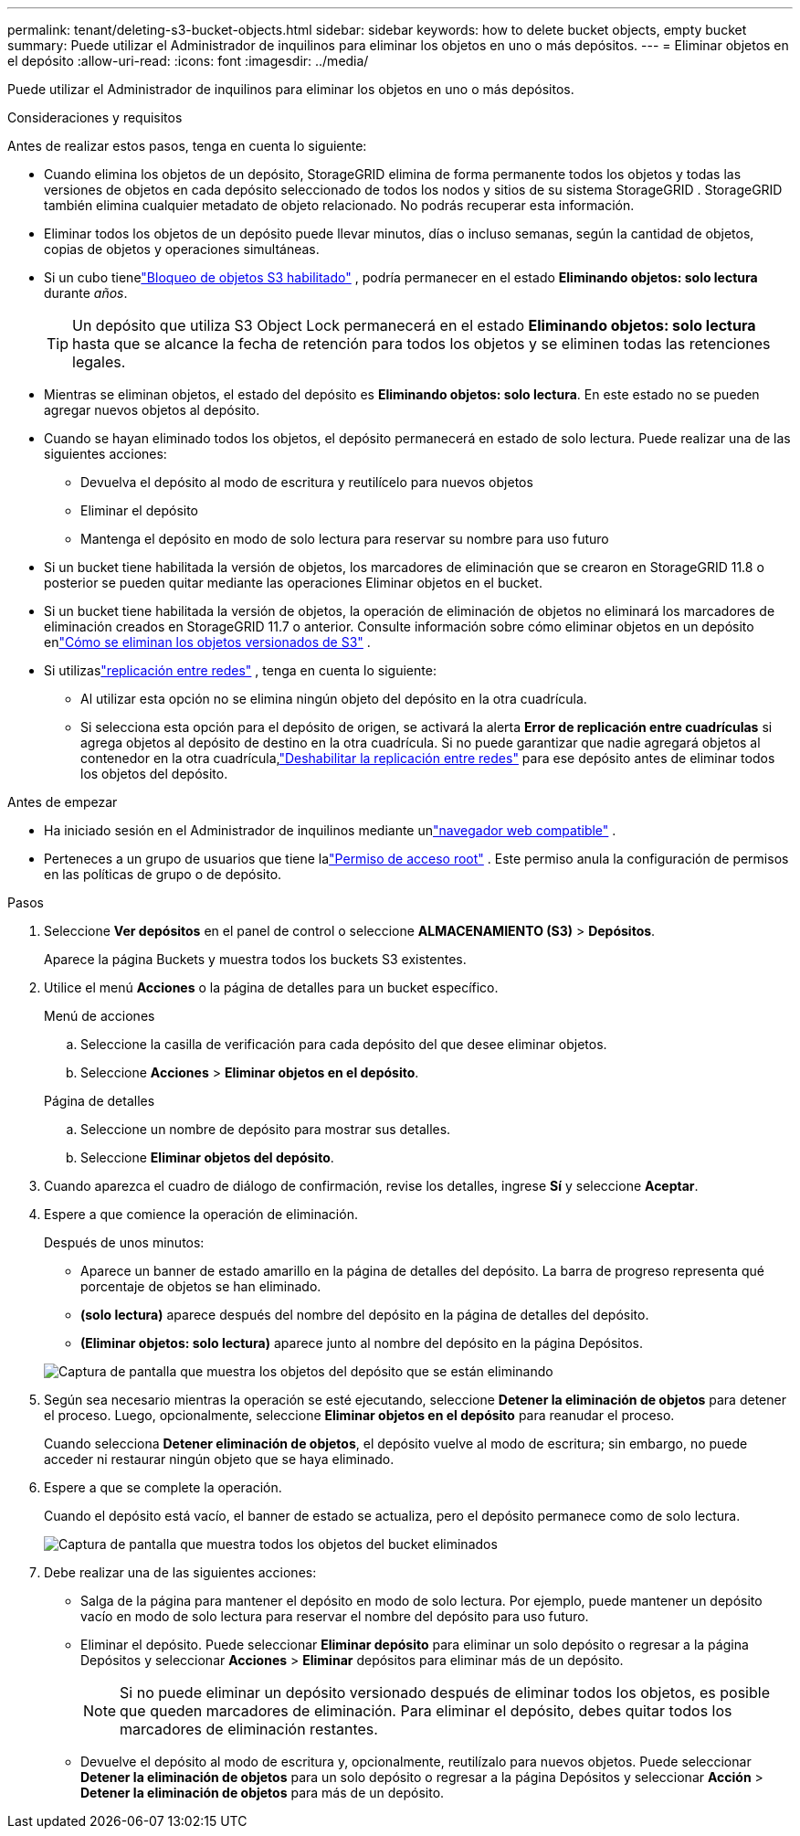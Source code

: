 ---
permalink: tenant/deleting-s3-bucket-objects.html 
sidebar: sidebar 
keywords: how to delete bucket objects, empty bucket 
summary: Puede utilizar el Administrador de inquilinos para eliminar los objetos en uno o más depósitos. 
---
= Eliminar objetos en el depósito
:allow-uri-read: 
:icons: font
:imagesdir: ../media/


[role="lead"]
Puede utilizar el Administrador de inquilinos para eliminar los objetos en uno o más depósitos.

.Consideraciones y requisitos
Antes de realizar estos pasos, tenga en cuenta lo siguiente:

* Cuando elimina los objetos de un depósito, StorageGRID elimina de forma permanente todos los objetos y todas las versiones de objetos en cada depósito seleccionado de todos los nodos y sitios de su sistema StorageGRID .  StorageGRID también elimina cualquier metadato de objeto relacionado.  No podrás recuperar esta información.
* Eliminar todos los objetos de un depósito puede llevar minutos, días o incluso semanas, según la cantidad de objetos, copias de objetos y operaciones simultáneas.
* Si un cubo tienelink:using-s3-object-lock.html["Bloqueo de objetos S3 habilitado"] , podría permanecer en el estado *Eliminando objetos: solo lectura* durante _años_.
+

TIP: Un depósito que utiliza S3 Object Lock permanecerá en el estado *Eliminando objetos: solo lectura* hasta que se alcance la fecha de retención para todos los objetos y se eliminen todas las retenciones legales.

* Mientras se eliminan objetos, el estado del depósito es *Eliminando objetos: solo lectura*.  En este estado no se pueden agregar nuevos objetos al depósito.
* Cuando se hayan eliminado todos los objetos, el depósito permanecerá en estado de solo lectura.  Puede realizar una de las siguientes acciones:
+
** Devuelva el depósito al modo de escritura y reutilícelo para nuevos objetos
** Eliminar el depósito
** Mantenga el depósito en modo de solo lectura para reservar su nombre para uso futuro


* Si un bucket tiene habilitada la versión de objetos, los marcadores de eliminación que se crearon en StorageGRID 11.8 o posterior se pueden quitar mediante las operaciones Eliminar objetos en el bucket.
* Si un bucket tiene habilitada la versión de objetos, la operación de eliminación de objetos no eliminará los marcadores de eliminación creados en StorageGRID 11.7 o anterior.  Consulte información sobre cómo eliminar objetos en un depósito enlink:../ilm/how-objects-are-deleted.html#delete-s3-versioned-objects["Cómo se eliminan los objetos versionados de S3"] .
* Si utilizaslink:grid-federation-manage-cross-grid-replication.html["replicación entre redes"] , tenga en cuenta lo siguiente:
+
** Al utilizar esta opción no se elimina ningún objeto del depósito en la otra cuadrícula.
** Si selecciona esta opción para el depósito de origen, se activará la alerta *Error de replicación entre cuadrículas* si agrega objetos al depósito de destino en la otra cuadrícula.  Si no puede garantizar que nadie agregará objetos al contenedor en la otra cuadrícula,link:../tenant/grid-federation-manage-cross-grid-replication.html["Deshabilitar la replicación entre redes"] para ese depósito antes de eliminar todos los objetos del depósito.




.Antes de empezar
* Ha iniciado sesión en el Administrador de inquilinos mediante unlink:../admin/web-browser-requirements.html["navegador web compatible"] .
* Perteneces a un grupo de usuarios que tiene lalink:tenant-management-permissions.html["Permiso de acceso root"] .  Este permiso anula la configuración de permisos en las políticas de grupo o de depósito.


.Pasos
. Seleccione *Ver depósitos* en el panel de control o seleccione *ALMACENAMIENTO (S3)* > *Depósitos*.
+
Aparece la página Buckets y muestra todos los buckets S3 existentes.

. Utilice el menú *Acciones* o la página de detalles para un bucket específico.
+
[role="tabbed-block"]
====
.Menú de acciones
--
.. Seleccione la casilla de verificación para cada depósito del que desee eliminar objetos.
.. Seleccione *Acciones* > *Eliminar objetos en el depósito*.


--
.Página de detalles
--
.. Seleccione un nombre de depósito para mostrar sus detalles.
.. Seleccione *Eliminar objetos del depósito*.


--
====
. Cuando aparezca el cuadro de diálogo de confirmación, revise los detalles, ingrese *Sí* y seleccione *Aceptar*.
. Espere a que comience la operación de eliminación.
+
Después de unos minutos:

+
** Aparece un banner de estado amarillo en la página de detalles del depósito.  La barra de progreso representa qué porcentaje de objetos se han eliminado.
** *(solo lectura)* aparece después del nombre del depósito en la página de detalles del depósito.
** *(Eliminar objetos: solo lectura)* aparece junto al nombre del depósito en la página Depósitos.


+
image::../media/delete-bucket-objects-in-progress.png[Captura de pantalla que muestra los objetos del depósito que se están eliminando]

. Según sea necesario mientras la operación se esté ejecutando, seleccione *Detener la eliminación de objetos* para detener el proceso.  Luego, opcionalmente, seleccione *Eliminar objetos en el depósito* para reanudar el proceso.
+
Cuando selecciona *Detener eliminación de objetos*, el depósito vuelve al modo de escritura; sin embargo, no puede acceder ni restaurar ningún objeto que se haya eliminado.

. Espere a que se complete la operación.
+
Cuando el depósito está vacío, el banner de estado se actualiza, pero el depósito permanece como de solo lectura.

+
image::../media/delete-bucket-objects-complete.png[Captura de pantalla que muestra todos los objetos del bucket eliminados]

. Debe realizar una de las siguientes acciones:
+
** Salga de la página para mantener el depósito en modo de solo lectura.  Por ejemplo, puede mantener un depósito vacío en modo de solo lectura para reservar el nombre del depósito para uso futuro.
** Eliminar el depósito.  Puede seleccionar *Eliminar depósito* para eliminar un solo depósito o regresar a la página Depósitos y seleccionar *Acciones* > *Eliminar* depósitos para eliminar más de un depósito.
+

NOTE: Si no puede eliminar un depósito versionado después de eliminar todos los objetos, es posible que queden marcadores de eliminación.  Para eliminar el depósito, debes quitar todos los marcadores de eliminación restantes.

** Devuelve el depósito al modo de escritura y, opcionalmente, reutilízalo para nuevos objetos.  Puede seleccionar *Detener la eliminación de objetos* para un solo depósito o regresar a la página Depósitos y seleccionar *Acción* > *Detener la eliminación de objetos* para más de un depósito.




